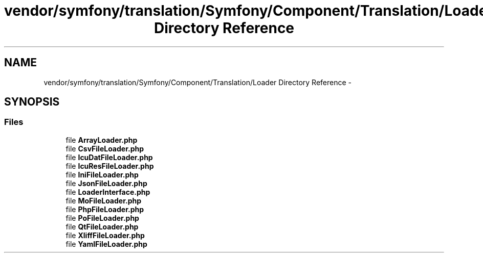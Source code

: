 .TH "vendor/symfony/translation/Symfony/Component/Translation/Loader Directory Reference" 3 "Tue Apr 14 2015" "Version 1.0" "VirtualSCADA" \" -*- nroff -*-
.ad l
.nh
.SH NAME
vendor/symfony/translation/Symfony/Component/Translation/Loader Directory Reference \- 
.SH SYNOPSIS
.br
.PP
.SS "Files"

.in +1c
.ti -1c
.RI "file \fBArrayLoader\&.php\fP"
.br
.ti -1c
.RI "file \fBCsvFileLoader\&.php\fP"
.br
.ti -1c
.RI "file \fBIcuDatFileLoader\&.php\fP"
.br
.ti -1c
.RI "file \fBIcuResFileLoader\&.php\fP"
.br
.ti -1c
.RI "file \fBIniFileLoader\&.php\fP"
.br
.ti -1c
.RI "file \fBJsonFileLoader\&.php\fP"
.br
.ti -1c
.RI "file \fBLoaderInterface\&.php\fP"
.br
.ti -1c
.RI "file \fBMoFileLoader\&.php\fP"
.br
.ti -1c
.RI "file \fBPhpFileLoader\&.php\fP"
.br
.ti -1c
.RI "file \fBPoFileLoader\&.php\fP"
.br
.ti -1c
.RI "file \fBQtFileLoader\&.php\fP"
.br
.ti -1c
.RI "file \fBXliffFileLoader\&.php\fP"
.br
.ti -1c
.RI "file \fBYamlFileLoader\&.php\fP"
.br
.in -1c
